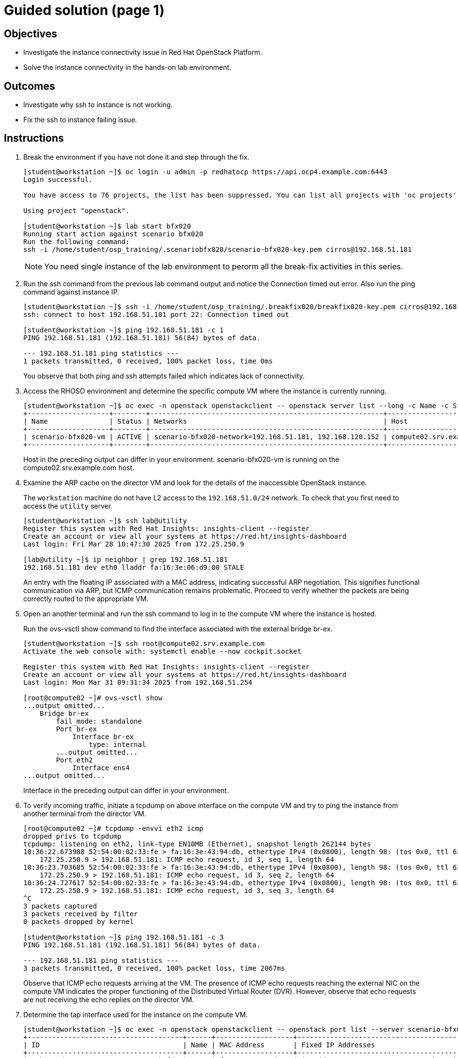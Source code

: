 = Guided solution (page 1)

== Objectives
* Investigate the instance connectivity issue in Red Hat OpenStack Platform.
* Solve the instance connectivity in the hands-on lab environment.

== Outcomes
* Investigate why ssh to instance is not working.
* Fix the ssh to instance failing issue.

== Instructions

1. Break the environment if you have not done it and step through the fix.
+
----
[student@workstation ~]$ oc login -u admin -p redhatocp https://api.ocp4.example.com:6443
Login successful.

You have access to 76 projects, the list has been suppressed. You can list all projects with 'oc projects'

Using project "openstack".

[student@workstation ~]$ lab start bfx020
Running start action against scenario bfx020
Run the following command:
ssh -i /home/student/osp_training/.scenariobfx020/scenario-bfx020-key.pem cirros@192.168.51.181
----
+
[NOTE]
====
You need single instance of the lab environment to perorm all the break-fix activities in this series.
====

2. Run the ssh command from the previous lab command output and notice the Connection timed out error. Also run the ping command against instance IP.
+
----
[student@workstation ~]$ ssh -i /home/student/osp_training/.breakfix020/breakfix020-key.pem cirros@192.168.51.181
ssh: connect to host 192.168.51.181 port 22: Connection timed out

[student@workstation ~]$ ping 192.168.51.181 -c 1
PING 192.168.51.181 (192.168.51.181) 56(84) bytes of data.

--- 192.168.51.181 ping statistics ---
1 packets transmitted, 0 received, 100% packet loss, time 0ms
----
You observe that both ping and ssh attempts failed which indicates lack of connectivity.

3. Access the RHOSO  environment and determine the specific compute VM where the instance is currently running.
+
----
[student@workstation ~]$ oc exec -n openstack openstackclient -- openstack server list --long -c Name -c Status -c Networks -c Host
+--------------------+--------+---------------------------------------------------------+-------------------------------------+
| Name               | Status | Networks                                                | Host                                |
+--------------------+--------+---------------------------------------------------------+-------------------------------------+
| scenario-bfx020-vm | ACTIVE | scenario-bfx020-network=192.168.51.181, 192.168.120.152 | compute02.srv.example.com           |
+--------------------+--------+---------------------------------------------------------+-------------------------------------+
----
+
Host in the preceding output can differ in your environment.
scenario-bfx020-vm is running on the compute02.srv.example.com host.

4. Examine the ARP cache on the director VM and look for the details of the inaccessible OpenStack instance.
+
The `workstation` machine do not have L2 access to the `192.168.51.0/24`
network. To check that you first need to access the `utility` server.
+
----
[student@workstation ~]$ ssh lab@utility
Register this system with Red Hat Insights: insights-client --register
Create an account or view all your systems at https://red.ht/insights-dashboard
Last login: Fri Mar 28 10:47:30 2025 from 172.25.250.9

[lab@utility ~]$ ip neighbor | grep 192.168.51.181
192.168.51.181 dev eth0 lladdr fa:16:3e:06:d9:00 STALE
----
An entry with the floating IP associated with a MAC address, indicating successful ARP negotiation.
This signifies functional communication via ARP, but ICMP communication remains problematic.
Proceed to verify whether the packets are being correctly routed to the appropriate VM.

5. Open an another terminal and run the ssh command to log in to the compute VM where the instance is hosted.
+
Run the ovs-vsctl show command to find the interface associated with the external bridge br-ex.
+
----
[student@workstation ~]$ ssh root@compute02.srv.example.com
Activate the web console with: systemctl enable --now cockpit.socket

Register this system with Red Hat Insights: insights-client --register
Create an account or view all your systems at https://red.ht/insights-dashboard
Last login: Mon Mar 31 09:31:34 2025 from 192.168.51.254

[root@compute02 ~]# ovs-vsctl show
...output omitted...
    Bridge br-ex
        fail_mode: standalone
        Port br-ex
            Interface br-ex
                type: internal
        ...output omitted...
        Port eth2
            Interface ens4
...output omitted...
----
+
Interface in the preceding output can differ in your environment.

6. To verify incoming traffic, initiate a tcpdump on above interface on the compute VM and try to ping the instance from another terminal from the director VM.
+
----
[root@compute02 ~]# tcpdump -envvi eth2 icmp
dropped privs to tcpdump
tcpdump: listening on eth2, link-type EN10MB (Ethernet), snapshot length 262144 bytes
10:36:22.673988 52:54:00:02:33:fe > fa:16:3e:43:94:db, ethertype IPv4 (0x0800), length 98: (tos 0x0, ttl 63, id 11758, offset 0, flags [DF], proto ICMP (1), length 84)
    172.25.250.9 > 192.168.51.181: ICMP echo request, id 3, seq 1, length 64
10:36:23.703685 52:54:00:02:33:fe > fa:16:3e:43:94:db, ethertype IPv4 (0x0800), length 98: (tos 0x0, ttl 63, id 12225, offset 0, flags [DF], proto ICMP (1), length 84)
    172.25.250.9 > 192.168.51.181: ICMP echo request, id 3, seq 2, length 64
10:36:24.727617 52:54:00:02:33:fe > fa:16:3e:43:94:db, ethertype IPv4 (0x0800), length 98: (tos 0x0, ttl 63, id 12345, offset 0, flags [DF], proto ICMP (1), length 84)
    172.25.250.9 > 192.168.51.181: ICMP echo request, id 3, seq 3, length 64
^C
3 packets captured
3 packets received by filter
0 packets dropped by kernel

[student@workstation ~]$ ping 192.168.51.181 -c 3
PING 192.168.51.181 (192.168.51.181) 56(84) bytes of data.

--- 192.168.51.181 ping statistics ---
3 packets transmitted, 0 received, 100% packet loss, time 2067ms
----
+
Observe that ICMP echo requests arriving at the VM.
The presence of ICMP echo requests reaching the external NIC on the compute VM indicates the proper functioning of the Distributed Virtual Router (DVR).
However, observe that echo requests are not receiving the echo replies on the director VM.

7. Determine the tap interface used for the instance on the compute VM.
+
----
[student@workstation ~]$ oc exec -n openstack openstackclient -- openstack port list --server scenario-bfx020-vm
+--------------------------------------+------+-------------------+--------------------------------------------------------------------------------+--------+
| ID                                   | Name | MAC Address       | Fixed IP Addresses                                                             | Status |
+--------------------------------------+------+-------------------+--------------------------------------------------------------------------------+--------+
| a9b701ad-2aae-4893-aa99-683ece2b3fda |      | fa:16:3e:40:9d:96 | ip_address='192.168.120.156', subnet_id='1eeeac8a-8f1f-40ec-b03d-b88999d94fc3' | ACTIVE |
+--------------------------------------+------+-------------------+--------------------------------------------------------------------------------+--------+
----
The preceding output can differ in your environment.
The tap interface name is tap<initial part of port ID>. Refer to the Additional Information page for more details.
Here tap interface name is tapa9b701ad-2a.

8. Run ip l show command on compute VM.
+
----
[root@compute02 ~]# ip l show tapa9b701ad-2a
23: tapa9b701ad-2a: <BROADCAST,MULTICAST,UP,LOWER_UP> mtu 1442 qdisc fq_codel master ovs-system state UNKNOWN mode DEFAULT group default qlen 1000
    link/ether fe:16:3e:40:9d:96 brd ff:ff:ff:ff:ff:ff
----

9. Initiate a tcpdump on tap interface on the compute VM and try to ping the instance from another terminal from the director VM.
+
----
[root@compute02 ~]# tcpdump -envvi tapa9b701ad-2a
dropped privs to tcpdump
tcpdump: listening on tapa9b701ad-2a, link-type EN10MB (Ethernet), snapshot length 262144 bytes
10:40:35.631285 fa:16:3e:0e:8d:a5 > fa:16:3e:40:9d:96, ethertype IPv4 (0x0800), length 98: (tos 0x0, ttl 62, id 5048, offset 0, flags [DF], proto ICMP (1), length 84)
    172.25.250.9 > 192.168.120.156: ICMP echo request, id 4, seq 1, length 64
10:40:36.631628 fa:16:3e:0e:8d:a5 > fa:16:3e:40:9d:96, ethertype IPv4 (0x0800), length 98: (tos 0x0, ttl 62, id 5789, offset 0, flags [DF], proto ICMP (1), length 84)
    172.25.250.9 > 192.168.120.156: ICMP echo request, id 4, seq 2, length 64
10:40:37.655643 fa:16:3e:0e:8d:a5 > fa:16:3e:40:9d:96, ethertype IPv4 (0x0800), length 98: (tos 0x0, ttl 62, id 6801, offset 0, flags [DF], proto ICMP (1), length 84)
    172.25.250.9 > 192.168.120.156: ICMP echo request, id 4, seq 3, length 64
^C
3 packets captured
3 packets received by filter
0 packets dropped by kernel

[student@workstation ~]$ ping 192.168.51.181 -c 3
PING 192.168.51.181 (192.168.51.181) 56(84) bytes of data.

--- 192.168.51.181 ping statistics ---
3 packets transmitted, 0 received, 100% packet loss, time 2044ms
----
Successful delivery of the echo request to the tap interface linked with the instance indicates that the network path and connectivity mechanisms are operating correctly.

All indicators appear satisfactory from the Neutron perspective. The underlying networking infrastructure, including OVN components, is functioning as intended.

It appeared that the virtual machine (VM) failed to generate a reply when the echo request reached it. The problem might reside within the VM internal configuration or its behavior towards the incoming requests. Access the instance's console for further investigation on this issue.




